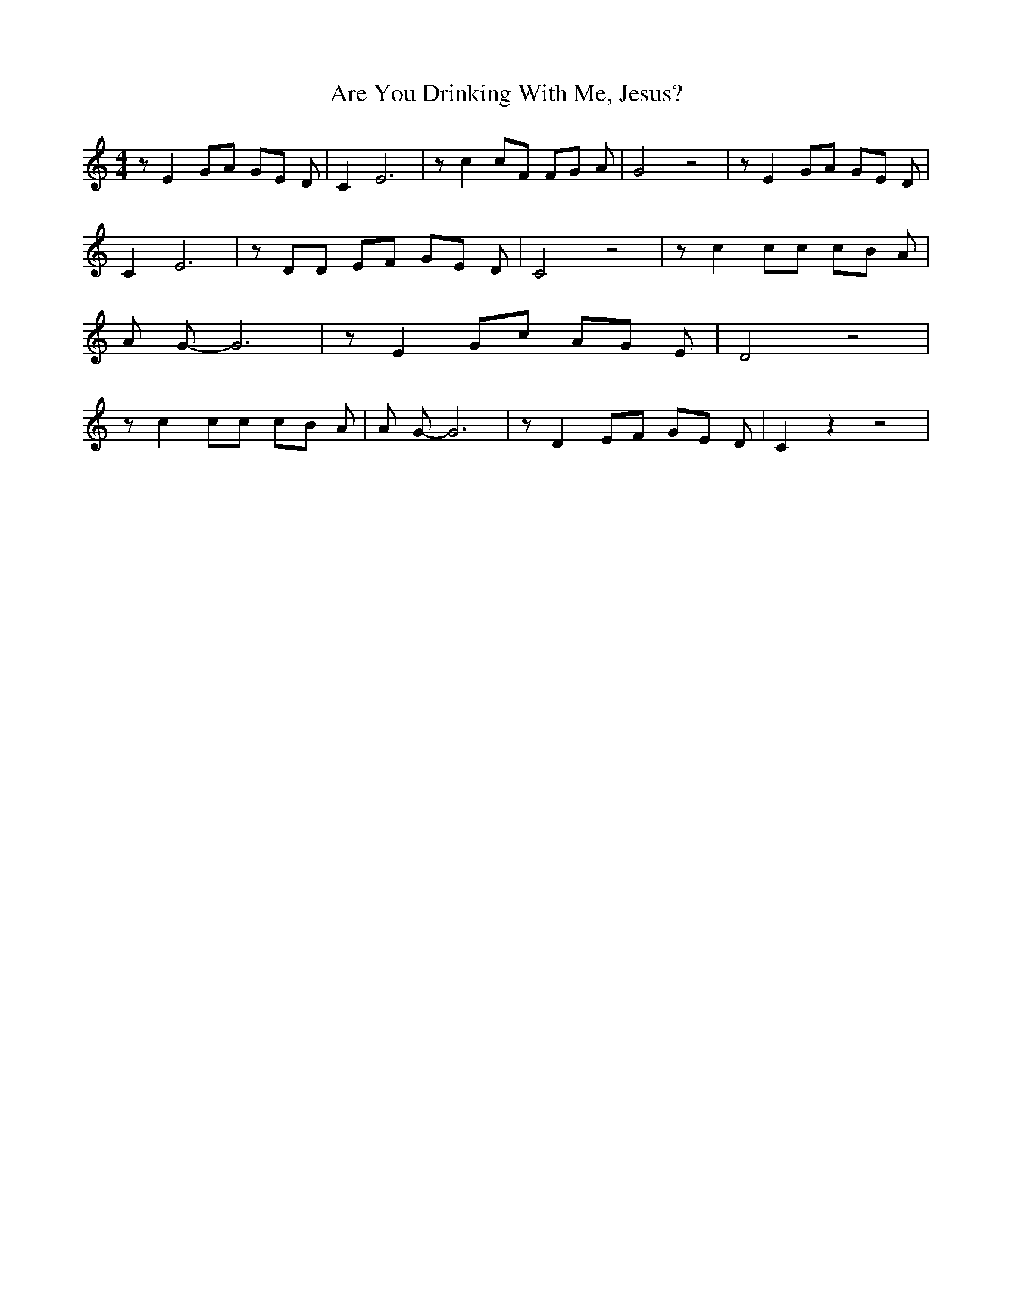% Generated more or less automatically by swtoabc by Erich Rickheit KSC
X:1
T:Are You Drinking With Me, Jesus?
M:4/4
L:1/8
K:C
 z E2 GA GE D| C2 E6| z c2 cF FG A| G4 z4| z E2 GA GE D| C2 E6| z DD EF GE D|\
 C4 z4| z c2 cc cB A| A G- G6| z E2 Gc AG E| D4 z4| z c2 cc cB A| A G- G6|\
 z D2 EF GE D| C2 z2 z4|

